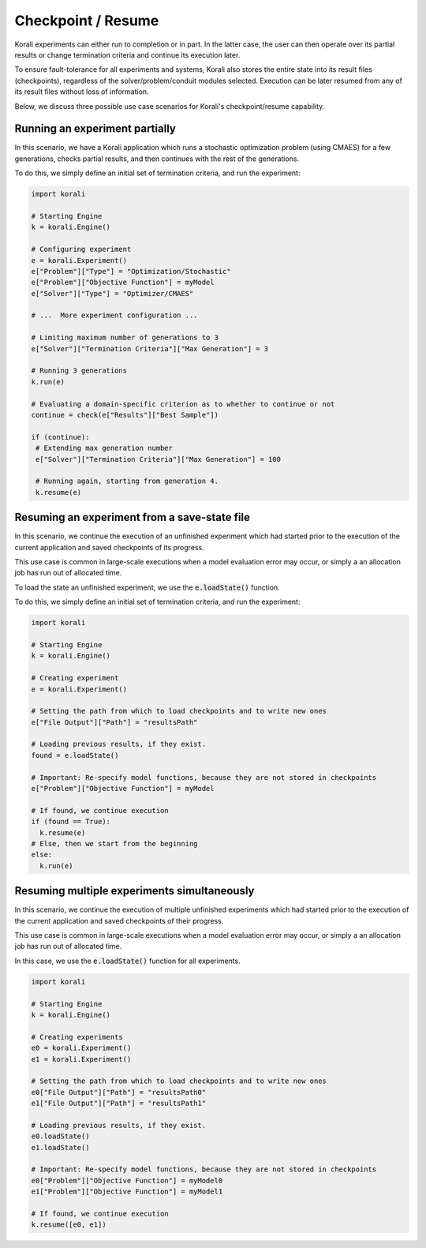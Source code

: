 .. _checkpoints:

*********************************
Checkpoint / Resume
*********************************

Korali experiments can either run to completion or in part. In the latter case, the user can then operate over its partial results or change termination criteria and continue its execution later.
 
To ensure fault-tolerance for all experiments and systems, Korali also stores the entire state into its result files (checkpoints), regardless of the solver/problem/conduit modules selected. Execution can be later resumed from any of its result files without loss of information. 

Below, we discuss three possible use case scenarios for Korali's checkpoint/resume capability.

Running an experiment partially
------------------------------------------------

In this scenario, we have a Korali application which runs a stochastic optimization problem (using CMAES) for a few generations, checks partial results, and then continues with the rest of the generations.   

.. image:: images/checkpoint_rerun.png
   :height: 200
   :align: center
   
To do this, we simply define an initial set of termination criteria, and run the experiment:

.. code-block:: python

   import korali
   
   # Starting Engine
   k = korali.Engine()
      
   # Configuring experiment
   e = korali.Experiment()
   e["Problem"]["Type"] = "Optimization/Stochastic"
   e["Problem"]["Objective Function"] = myModel
   e["Solver"]["Type"] = "Optimizer/CMAES"
   
   # ...  More experiment configuration ...

   # Limiting maximum number of generations to 3   
   e["Solver"]["Termination Criteria"]["Max Generation"] = 3
   
   # Running 3 generations
   k.run(e)
   
   # Evaluating a domain-specific criterion as to whether to continue or not
   continue = check(e["Results"]["Best Sample"]) 

   if (continue):
    # Extending max generation number
    e["Solver"]["Termination Criteria"]["Max Generation"] = 100
    
    # Running again, starting from generation 4.
    k.resume(e)


Resuming an experiment from a save-state file
------------------------------------------------

In this scenario, we continue the execution of an unfinished experiment which had started prior to the execution of the current application and saved checkpoints of its progress.
   
.. image:: images/checkpoint_resume.png
   :height: 200
   :align: center

This use case is common in large-scale executions when a model evaluation error may occur, or simply a an allocation job has run out of allocated time.

To load the state an unfinished experiment, we use the :code:`e.loadState()` function.

To do this, we simply define an initial set of termination criteria, and run the experiment:

.. code-block:: python

   import korali
   
   # Starting Engine
   k = korali.Engine()
      
   # Creating experiment
   e = korali.Experiment()

   # Setting the path from which to load checkpoints and to write new ones
   e["File Output"]["Path"] = "resultsPath"
   
   # Loading previous results, if they exist.
   found = e.loadState()

   # Important: Re-specify model functions, because they are not stored in checkpoints
   e["Problem"]["Objective Function"] = myModel

   # If found, we continue execution 
   if (found == True):
     k.resume(e)
   # Else, then we start from the beginning
   else:
     k.run(e)

Resuming multiple experiments simultaneously
------------------------------------------------

In this scenario, we continue the execution of multiple unfinished experiments which had started prior to the execution of the current application and saved checkpoints of their progress.
 
.. image:: images/checkpoint_multiple.png
   :height: 200
   :align: center
   
This use case is common in large-scale executions when a model evaluation error may occur, or simply a an allocation job has run out of allocated time.

In this case, we use the :code:`e.loadState()` function for all experiments.

.. code-block:: python

   import korali 
   
   # Starting Engine
   k = korali.Engine()
      
   # Creating experiments
   e0 = korali.Experiment()
   e1 = korali.Experiment()
   
   # Setting the path from which to load checkpoints and to write new ones
   e0["File Output"]["Path"] = "resultsPath0"
   e1["File Output"]["Path"] = "resultsPath1"
   
   # Loading previous results, if they exist.
   e0.loadState()
   e1.loadState()

   # Important: Re-specify model functions, because they are not stored in checkpoints
   e0["Problem"]["Objective Function"] = myModel0
   e1["Problem"]["Objective Function"] = myModel1

   # If found, we continue execution 
   k.resume([e0, e1])

